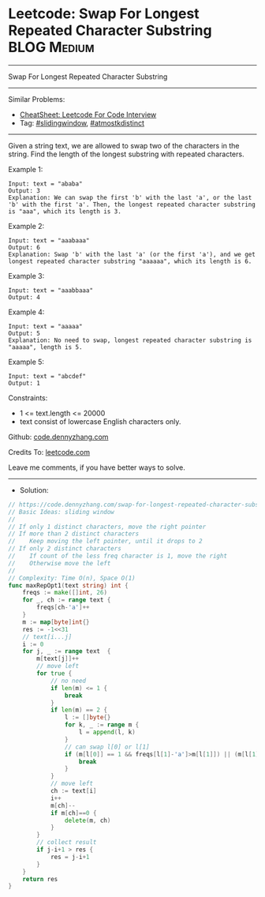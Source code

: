 * Leetcode: Swap For Longest Repeated Character Substring       :BLOG:Medium:
#+STARTUP: showeverything
#+OPTIONS: toc:nil \n:t ^:nil creator:nil d:nil
:PROPERTIES:
:type:     slidingwindow, atmostkdistinct
:END:
---------------------------------------------------------------------
Swap For Longest Repeated Character Substring
---------------------------------------------------------------------
#+BEGIN_HTML
<a href="https://github.com/dennyzhang/code.dennyzhang.com/tree/master/problems/swap-for-longest-repeated-character-substring"><img align="right" width="200" height="183" src="https://www.dennyzhang.com/wp-content/uploads/denny/watermark/github.png" /></a>
#+END_HTML
Similar Problems:
- [[https://cheatsheet.dennyzhang.com/cheatsheet-leetcode-A4][CheatSheet: Leetcode For Code Interview]]
- Tag: [[https://code.dennyzhang.com/review-slidingwindow][#slidingwindow]], [[https://code.dennyzhang.com/followup-atmostkdistinct][#atmostkdistinct]]
---------------------------------------------------------------------
Given a string text, we are allowed to swap two of the characters in the string. Find the length of the longest substring with repeated characters.

Example 1:
#+BEGIN_EXAMPLE
Input: text = "ababa"
Output: 3
Explanation: We can swap the first 'b' with the last 'a', or the last 'b' with the first 'a'. Then, the longest repeated character substring is "aaa", which its length is 3.
#+END_EXAMPLE

Example 2:
#+BEGIN_EXAMPLE
Input: text = "aaabaaa"
Output: 6
Explanation: Swap 'b' with the last 'a' (or the first 'a'), and we get longest repeated character substring "aaaaaa", which its length is 6.
#+END_EXAMPLE

Example 3:
#+BEGIN_EXAMPLE
Input: text = "aaabbaaa"
Output: 4
#+END_EXAMPLE

Example 4:
#+BEGIN_EXAMPLE
Input: text = "aaaaa"
Output: 5
Explanation: No need to swap, longest repeated character substring is "aaaaa", length is 5.
#+END_EXAMPLE

Example 5:
#+BEGIN_EXAMPLE
Input: text = "abcdef"
Output: 1
#+END_EXAMPLE
 
Constraints:

- 1 <= text.length <= 20000
- text consist of lowercase English characters only.

Github: [[https://github.com/dennyzhang/code.dennyzhang.com/tree/master/problems/swap-for-longest-repeated-character-substring][code.dennyzhang.com]]

Credits To: [[https://leetcode.com/problems/swap-for-longest-repeated-character-substring/description/][leetcode.com]]

Leave me comments, if you have better ways to solve.
---------------------------------------------------------------------
- Solution:

#+BEGIN_SRC go
// https://code.dennyzhang.com/swap-for-longest-repeated-character-substring
// Basic Ideas: sliding window
//
// If only 1 distinct characters, move the right pointer
// If more than 2 distinct characters
//    Keep moving the left pointer, until it drops to 2
// If only 2 distinct characters
//    If count of the less freq character is 1, move the right
//    Otherwise move the left
//
// Complexity: Time O(n), Space O(1)
func maxRepOpt1(text string) int {
    freqs := make([]int, 26)
    for _, ch := range text {
        freqs[ch-'a']++
    }
    m := map[byte]int{}
    res := -1<<31
    // text[i...j]
    i := 0
    for j, _ := range text  {
        m[text[j]]++
        // move left
        for true {
            // no need
            if len(m) <= 1 {
                break
            }
            if len(m) == 2 {
                l := []byte{}
                for k, _ := range m {
                    l = append(l, k)
                }
                // can swap l[0] or l[1]
                if (m[l[0]] == 1 && freqs[l[1]-'a']>m[l[1]]) || (m[l[1]] == 1 && freqs[l[0]-'a']>m[l[0]]) {
                    break
                }
            }
            // move left
            ch := text[i]
            i++
            m[ch]--
            if m[ch]==0 {
                delete(m, ch)
            }
        }
        // collect result
        if j-i+1 > res {
            res = j-i+1
        }
    }
    return res
}
#+END_SRC

#+BEGIN_HTML
<div style="overflow: hidden;">
<div style="float: left; padding: 5px"> <a href="https://www.linkedin.com/in/dennyzhang001"><img src="https://www.dennyzhang.com/wp-content/uploads/sns/linkedin.png" alt="linkedin" /></a></div>
<div style="float: left; padding: 5px"><a href="https://github.com/dennyzhang"><img src="https://www.dennyzhang.com/wp-content/uploads/sns/github.png" alt="github" /></a></div>
<div style="float: left; padding: 5px"><a href="https://www.dennyzhang.com/slack" target="_blank" rel="nofollow"><img src="https://www.dennyzhang.com/wp-content/uploads/sns/slack.png" alt="slack"/></a></div>
</div>
#+END_HTML
